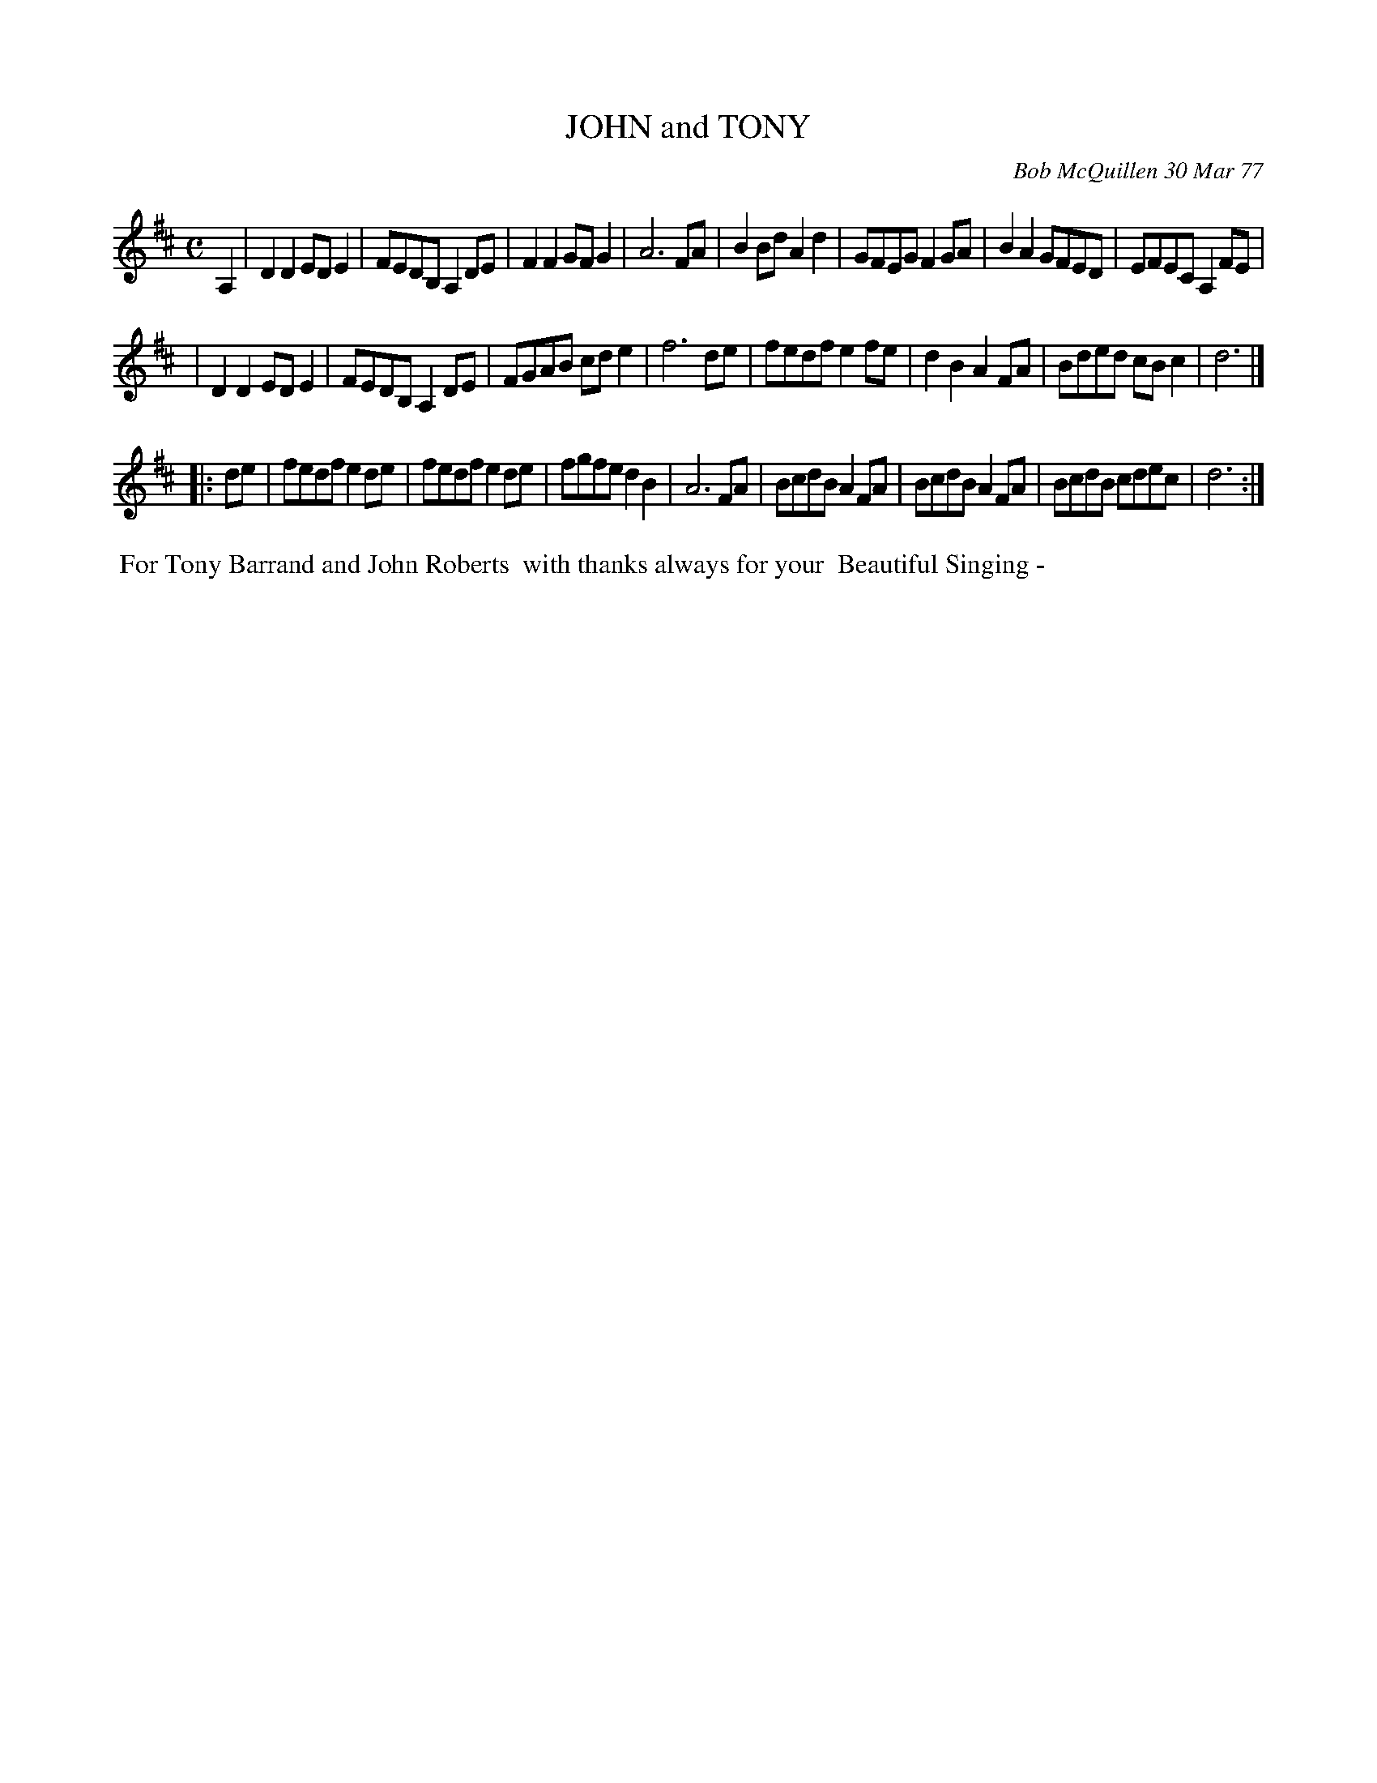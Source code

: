 X: 03048
T: JOHN and TONY
C: Bob McQuillen 30 Mar 77
B: Bob's Note Book 03 #48
%R: reel, march
%D:1977
Z: 2020 John Chambers <jc:trillian.mit.edu>
M: C
L: 1/8
K: D
A,2 \
| D2D2 EDE2 | FEDB, A,2DE | F2F2 GFG2 | A6 FA | B2Bd A2d2 | GFEG F2GA | B2A2 GFED | EFEC A,2 FE |
| D2D2 EDE2 | FEDB, A,2DE | FGAB cde2 | f6 de | fedf e2fe | d2B2 A2FA | Bded cBc2 | d6 |]
|: de \
| fedf e2de | fedf e2de | fgfe d2B2 | A6 FA | BcdB A2FA | BcdB A2FA | BcdB cdec | d6 :|
%%begintext align
%% For Tony Barrand and John Roberts
%% with thanks always for your
%% Beautiful Singing -
%%endtext
